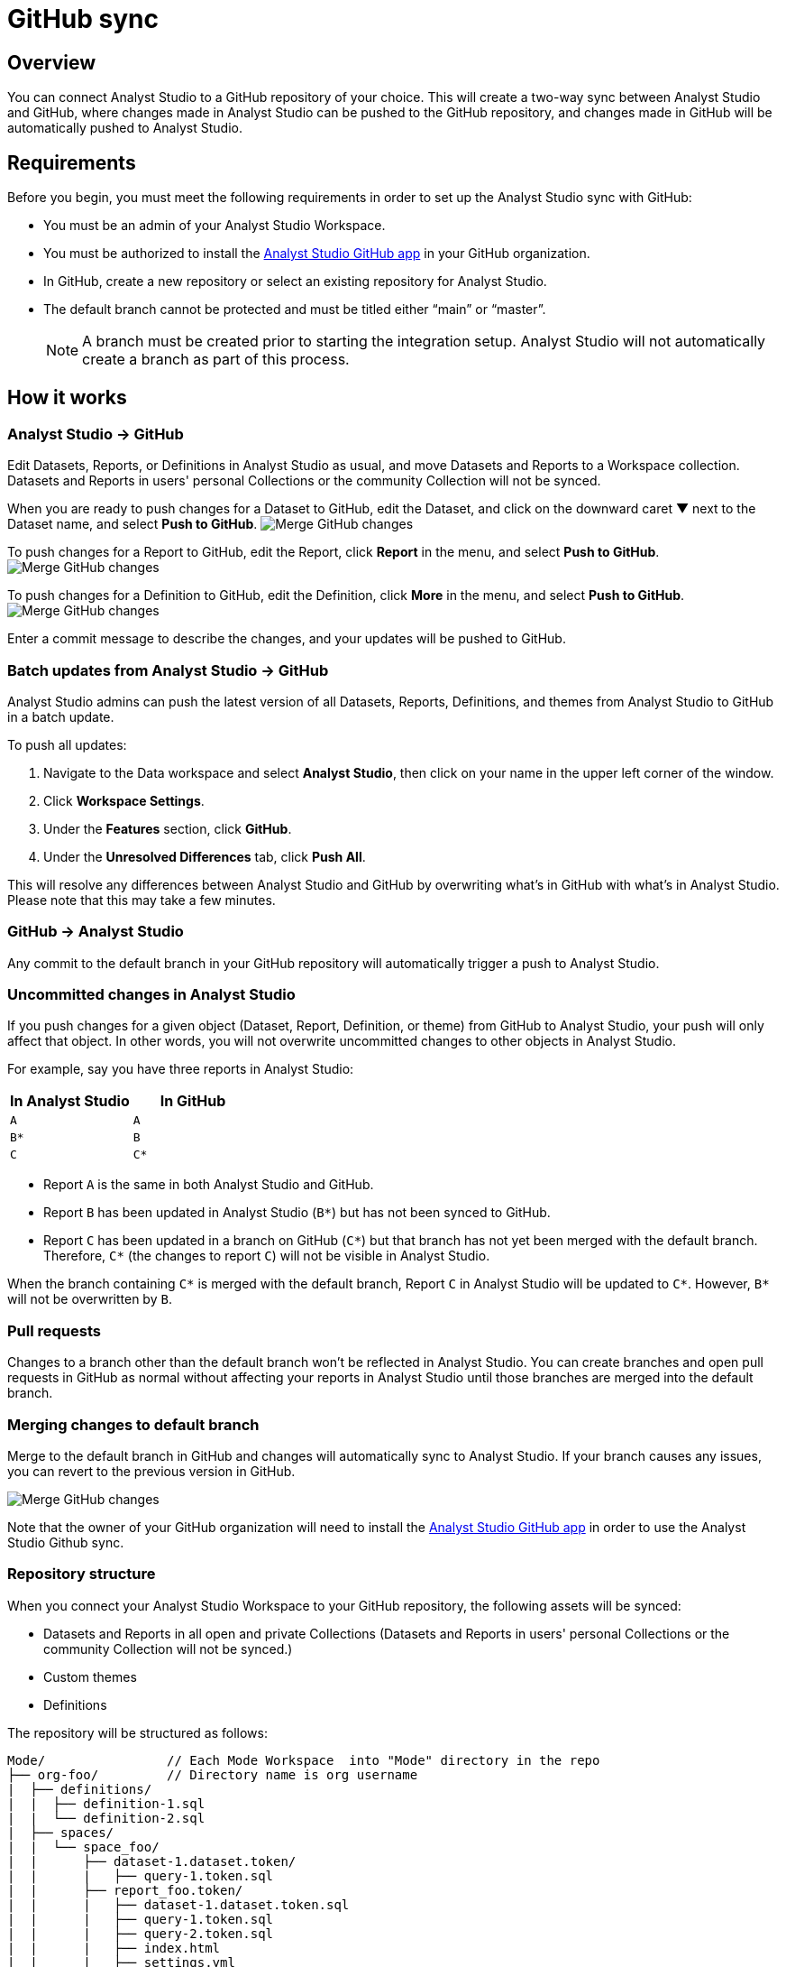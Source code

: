 = GitHub sync
:categories: ["Integrations"]
:categories_weight: 2
:date: 2019-03-13
:description: An overview of Analyst Studio's GitHub sync.
:ogdescription: An overview of Analyst Studio's GitHub sync.
:experimental:
:page-aliases: /analyst-studio/github.adoc
:page-layout: default-cloud
:path: /articles/github
:versions: ["business"]
:product: Analyst Studio
:jira: SCAL-222766

== Overview

You can connect {product} to a GitHub repository of your choice.
This will create a two-way sync between {product} and GitHub, where changes made in {product} can be pushed to the GitHub repository, and changes made in GitHub will be automatically pushed to {product}.

== Requirements

Before you begin, you must meet the following requirements in order to set up the {product} sync with GitHub:

//* Your {product} Workspace must be on one of {product}'s paid plans.
* You must be an admin of your {product} Workspace.
* You must be authorized to install the link:https://github.com/apps/modeanalytics[{product} GitHub app,window=_blank] in your GitHub organization.
* In GitHub, create a new repository or select an existing repository for {product}.
* The default branch cannot be protected and must be titled either "`main`" or "`master`".
+
NOTE: A branch must be created prior to starting the integration setup. {product} will not automatically create a branch as part of this process.

== How it works

[#mode-github]
=== {product} → GitHub

Edit Datasets, Reports, or Definitions in {product} as usual, and move Datasets and Reports to a Workspace collection.
Datasets and Reports in users' personal Collections or the community Collection will not be synced.

When you are ready to push changes for a Dataset to GitHub, edit the Dataset, and click on the downward caret ▼ next to the Dataset name, and select *Push to GitHub*.
image:github_push_dataset.jpg[Merge GitHub changes]

To push changes for a Report to GitHub, edit the Report, click *Report* in the menu, and select *Push to GitHub*.
image:github_push_report.png[Merge GitHub changes]

To push changes for a Definition to GitHub, edit the Definition, click *More* in the menu, and select *Push to GitHub*.
image:github_push_definition.png[Merge GitHub changes]

Enter a commit message to describe the changes, and your updates will be pushed to GitHub.

=== Batch updates from {product} → GitHub

{product} admins can push the latest version of all Datasets, Reports, Definitions, and themes from {product} to GitHub in a batch update.

To push all updates:

. Navigate to the Data workspace and select *{product}*, then click on your name in the upper left corner of the window.
. Click *Workspace Settings*.
. Under the *Features* section, click *GitHub*.
. Under the *Unresolved Differences* tab, click *Push All*.

This will resolve any differences between {product} and GitHub by overwriting what's in GitHub with what's in {product}.
Please note that this may take a few minutes.

=== GitHub → {product}

Any commit to the default branch in your GitHub repository will automatically trigger a push to {product}.

=== Uncommitted changes in {product}

If you push changes for a given object (Dataset, Report, Definition, or theme) from GitHub to {product}, your push will only affect that object.
In other words, you will not overwrite uncommitted changes to other objects in {product}.

For example, say you have three reports in {product}:

|===
| In Analyst Studio | In GitHub

| `A`
| `A`

| `B*`
| `B`

| `C`
| `C*`
|===

* Report `A` is the same in both {product} and GitHub.
* Report `B` has been updated in {product} (`B*`) but has not been synced to GitHub.
* Report `C` has been updated in a branch on GitHub (`C*`) but that branch has not yet been merged with the default branch.
Therefore, `C*` (the changes to report `C`) will not be visible in {product}.

When the branch containing `C*` is merged with the default branch, Report `C` in {product} will be updated to `C*`.
However, `B*` will not be overwritten by `B`.

=== Pull requests

Changes to a branch other than the default branch won't be reflected in {product}.
You can create branches and open pull requests in GitHub as normal without affecting your reports in {product} until those branches are merged into the default branch.

=== Merging changes to default branch

Merge to the default branch in GitHub and changes will automatically sync to {product}.
If your branch causes any issues, you can revert to the previous version in GitHub.

[.bordered]
image::github_sync.png[Merge GitHub changes]

Note that the owner of your GitHub organization will need to install the link:https://github.com/apps/modeanalytics[{product} GitHub app,window=_blank] in order to use the {product} Github sync.

=== Repository structure

When you connect your {product} Workspace to your GitHub repository, the following assets will be synced:

* Datasets and Reports in all open and private Collections (Datasets and Reports in users' personal Collections or the community Collection will not be synced.)
* Custom themes
* Definitions

The repository will be structured as follows:

[source,plaintext]
----
Mode/                // Each Mode Workspace  into "Mode" directory in the repo
├── org-foo/         // Directory name is org username
|  ├── definitions/
|  |  ├── definition-1.sql
|  |  └── definition-2.sql
|  ├── spaces/
|  |  └── space_foo/
|  |      ├── dataset-1.dataset.token/
|  |      |   ├── query-1.token.sql
|  |      ├── report_foo.token/
|  |      |   ├── dataset-1.dataset.token.sql
|  |      |   ├── query-1.token.sql
|  |      |   ├── query-2.token.sql
|  |      |   ├── index.html
|  |      |   ├── settings.yml
|  |      |   └── python-notebook/
|  |      |       ├── cell-1.token.py
|  |      |       └── cell-2.token.py
|  |      ├── report_bar.token/
|  |      |   ├── query-1.token.sql
|  |      |   ├── query-2.token.sql
|  |      |   ├── index.html
|  |      |   ├── settings.yml
|  |      |   └── python-notebook/
|  |      |       ├── cell-1.token.py
|  |      |       └── cell-2.token.py
|  |      └── archived/
|  |          └──report_old.token/
|  |             ├── query-1.token.sql
|  |             ├── query-2.token.sql
|  |             ├── index.html
|  |             └── settings.yml
|  ├── themes/
|  |  ├── theme-1.css
|  |  └── theme-2.css
|  └── README.md
----

All code pushed from your {product} Workspace to your GitHub repository will be stored under a top-level directory called `Mode`.
This is to allow you to nest other analytics code (for example,
dbt, airflow, etc.) within this repository.

== Setting up the sync

. Create a GitHub organization if you don't already have one.
+
{product}'s GitHub sync requires your repo to be part of a GitHub organization.
Learn more about link:https://help.github.com/enterprise/2.12/admin/guides/user-management/creating-organizations/[creating a GitHub organization,window=_blank].

. Create a new repository in GitHub for your {product} assets.
+
NOTE: While we suggest this repository be solely dedicated to syncing with {product}, other top-level folders in the repository will not be affected.

. Install the {product} GitHub app.
+
Navigate to the link:https://github.com/apps/modeanalytics[installation page for {product}'s GitHub app,window=_blank] and click *Configure*.
Confirm the installation location and then select the repository you'd like to use.
+
[.bordered]
image::github-mode-app.png[GitHub Analyst Studio app]

. Retrieve the installation ID for your {product} GitHub app.
+
The ID appears as numerical code at the end of the installation success page's URL, for example 88888 in this URL:
+
`+https://github.com/settings/installations/88888+`

. Configure your {product} Workspace.
 .. On the top left of {product} home page, click on your account and select *Workspace Settings*.
 .. Select *GitHub* from the left navigation panel under Features.
 .. Input your GitHub organization name, GitHub repository name, and installation ID.
 .. Click *Initialize Setup*.
This may take a few minutes to complete.

== Maintaining your repository

=== Modifying the sync

{product} does not support editing the repository name or the GitHub organization name.
Changes to these names in GitHub will cause the {product}-GitHub sync to break.
If you'd like to change the repository you use for the sync, you will have to delete your existing sync in {product} and restart the setup process.

=== Deleting the sync

Deleting your GitHub sync details from {product} will prevent {product} from syncing changes with your GitHub repo, but it will not remove your repo.
To delete your Workspace's existing {product}-GitHub sync:

. On the top left of {product} home page, click on your name and select *Workspace Settings*.
. Select *GitHub* from the left navigation panel under *Features*.
. Click on the gear icon next to GitHub and select *Delete*.

=== User administration

Administration of users will be up to you.
Anyone making changes through the {product} UI can push those changes to GitHub.
However, if users want to make changes in GitHub, they'll need to be added to the GitHub repository.

=== Repository visibility

If you have non-{product} data in the GitHub repository used for the {product}-GitHub sync, please be aware that {product} has visibility to the entire repository.

[#faqs]
== FAQs

[discrete]
=== *Q: Where is the button for admins to push all reports to GitHub all at once?*

The *Push All* button is found by accessing the Workspace Settings menu, going to the GitHub tab under Features (highlighted in red below), selecting the Unresolved Differences tab (highlighted in orange below), and looking on the right side of the Resolve All Differences section (highlighted in pink below).

[.bordered]
image::githubunresolved.png[Github Unresolved Differences]

[discrete]
=== *Q: Are restricted collections synced to GitHub?*

Both restricted and public collections are synced to GitHub.
Reports in users' personal Collections or the community Collection will not be synced.
